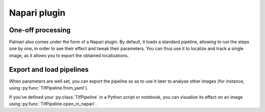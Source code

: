 =============
Napari plugin
=============

One-off processing
------------------

Palmari also comes under the form of a Napari plugin. 
By default, it loads a standard pipeline, allowing to run the steps one by one, in order to see their effect and tweak their parameters.
You can thus use it to localize and track a single image, as it allows you to export the obtained localizations.

Export and load pipelines
-------------------------

When parameters are well set, you can export the pipeline so as to use it later to analyse other images (for instance, using :py:func:`TifPipeline.from_yaml`).

If you've defined your :py:class:`TifPipeline` in a Python script or notebook, you can visualize its effect on an image using :py:func:`TifPipeline.open_in_napari`.
